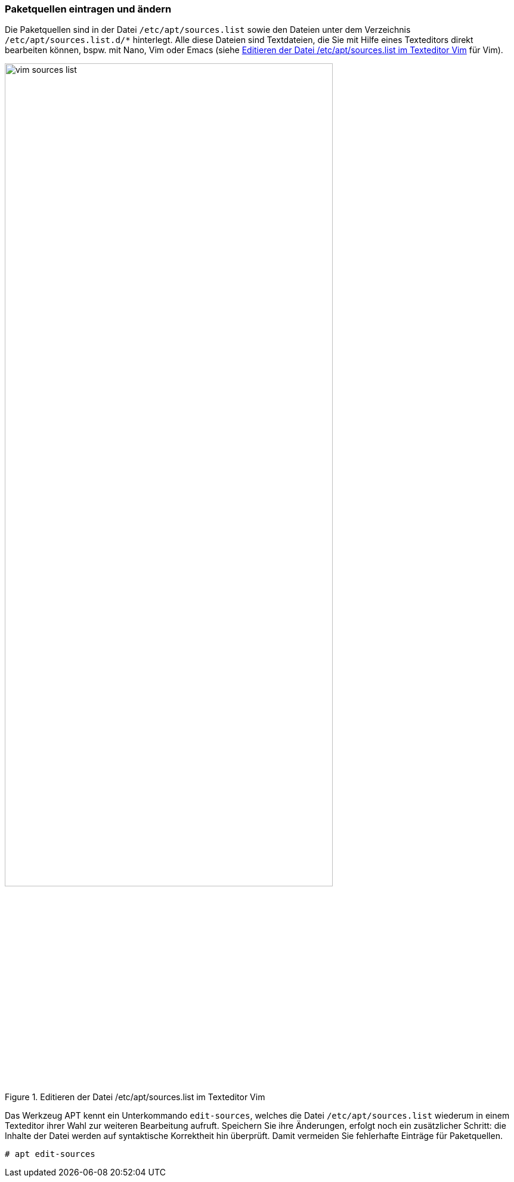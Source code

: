 // Datei: ./werkzeuge/paketquellen-und-werkzeuge/paketquellen-eintragen-und-aendern.adoc

// Baustelle: Rohtext

[[paketquellen-eintragen-und-aendern]]
=== Paketquellen eintragen und ändern ===

// Stichworte für den Index
(((apt, edit-sources)))
(((Paketquelle ändern)))
(((Paketquelle eintragen)))

Die Paketquellen sind in der Datei `/etc/apt/sources.list` sowie den Dateien 
unter dem Verzeichnis `/etc/apt/sources.list.d/*` hinterlegt. Alle diese 
Dateien sind Textdateien, die Sie mit Hilfe eines Texteditors direkt bearbeiten 
können, bspw. mit Nano, Vim oder Emacs (siehe <<fig.vim-sources-list>> für Vim).

.Editieren der Datei /etc/apt/sources.list im Texteditor Vim
image::werkzeuge/paketquellen-und-werkzeuge/vim-sources-list.png[id="fig.vim-sources-list",width="80%"]

Das Werkzeug APT kennt ein Unterkommando `edit-sources`, welches die Datei
`/etc/apt/sources.list` wiederum in einem Texteditor ihrer Wahl zur weiteren 
Bearbeitung aufruft. Speichern Sie ihre Änderungen, erfolgt noch ein 
zusätzlicher Schritt: die Inhalte der Datei werden auf syntaktische Korrektheit 
hin überprüft. Damit vermeiden Sie fehlerhafte Einträge für Paketquellen.

----
# apt edit-sources
----

// Datei (Ende): ./werkzeuge/paketquellen-und-werkzeuge/paketquellen-eintragen-und-aendern.adoc
